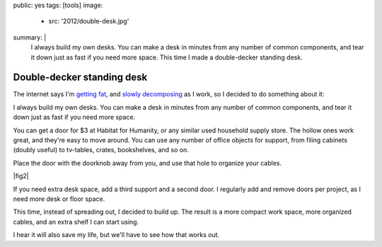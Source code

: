 public: yes
tags: [tools]
image:
  - src: '2012/double-desk.jpg'
summary: |
  I always build my own desks.
  You can make a desk in minutes
  from any number of common components,
  and tear it down just as fast if you need more space.
  This time I made a double-decker standing desk.


Double-decker standing desk
===========================

The internet says I'm `getting fat`_,
and `slowly decomposing`_ as I work,
so I decided to do something about it:

.. _getting fat: http://www.huffingtonpost.co.uk/2011/12/05/sitting-down-makes-your-bottom-bigger-say-experts_n_1129377.html
.. _slowly decomposing: http://opinionator.blogs.nytimes.com/2010/02/23/stand-up-while-you-read-this/

I always build my own desks.
You can make a desk in minutes
from any number of common components,
and tear it down just as fast if you need more space.

You can get a door for $3 at Habitat for Humanity,
or any similar used household supply store.
The hollow ones work great, and they're easy to move around.
You can use any number of office objects for support,
from filing cabinets (doubly useful)
to tv-tables, crates, bookshelves, and so on.

Place the door with the doorknob away from you,
and use that hole to organize your cables.

|fig2|

.. |fig2| raw:: html

  <figure id="desk-2">
    <img src="/static/pictures/2012/desk-cables.jpg" alt="Use the doorknob holes to organize cords." />
    <figcaption>
      Or leave the doorknob in, and lock your desk before leaving the office.
    </figcaption>
  </figure>


If you need extra desk space,
add a third support and a second door.
I regularly add and remove doors per project,
as I need more desk or floor space.

This time, instead of spreading out, I decided to build up.
The result is a more compact work space,
more organized cables,
and an extra shelf I can start using.

I hear it will also save my life,
but we'll have to see how that works out.
